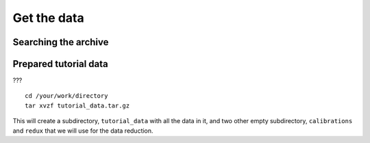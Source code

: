 .. getdata.rst

.. _getdata:

************
Get the data
************

.. image:: _graphics/GMOSIFU-ProcessChart_Data.png
   :scale: 20%
   :align: right


Searching the archive
=====================

.. todo:: search queries, screenshots.  programs, specific science frames,
          identify associated calibrations, std star.

Prepared tutorial data
======================

???

::

    cd /your/work/directory
    tar xvzf tutorial_data.tar.gz

This will create a subdirectory, ``tutorial_data`` with all the data in it,
and two other empty subdirectory, ``calibrations`` and ``redux`` that we will
use for the data reduction.